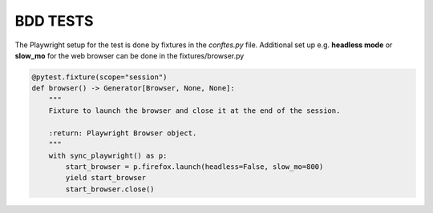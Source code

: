 BDD TESTS
---------

The Playwright setup for the test is done by fixtures in the `conftes.py` file.
Additional set up e.g. **headless mode** or **slow_mo** for the web browser can be done in the fixtures/browser.py

.. code:: python

    @pytest.fixture(scope="session")
    def browser() -> Generator[Browser, None, None]:
        """
        Fixture to launch the browser and close it at the end of the session.

        :return: Playwright Browser object.
        """
        with sync_playwright() as p:
            start_browser = p.firefox.launch(headless=False, slow_mo=800)
            yield start_browser
            start_browser.close()
